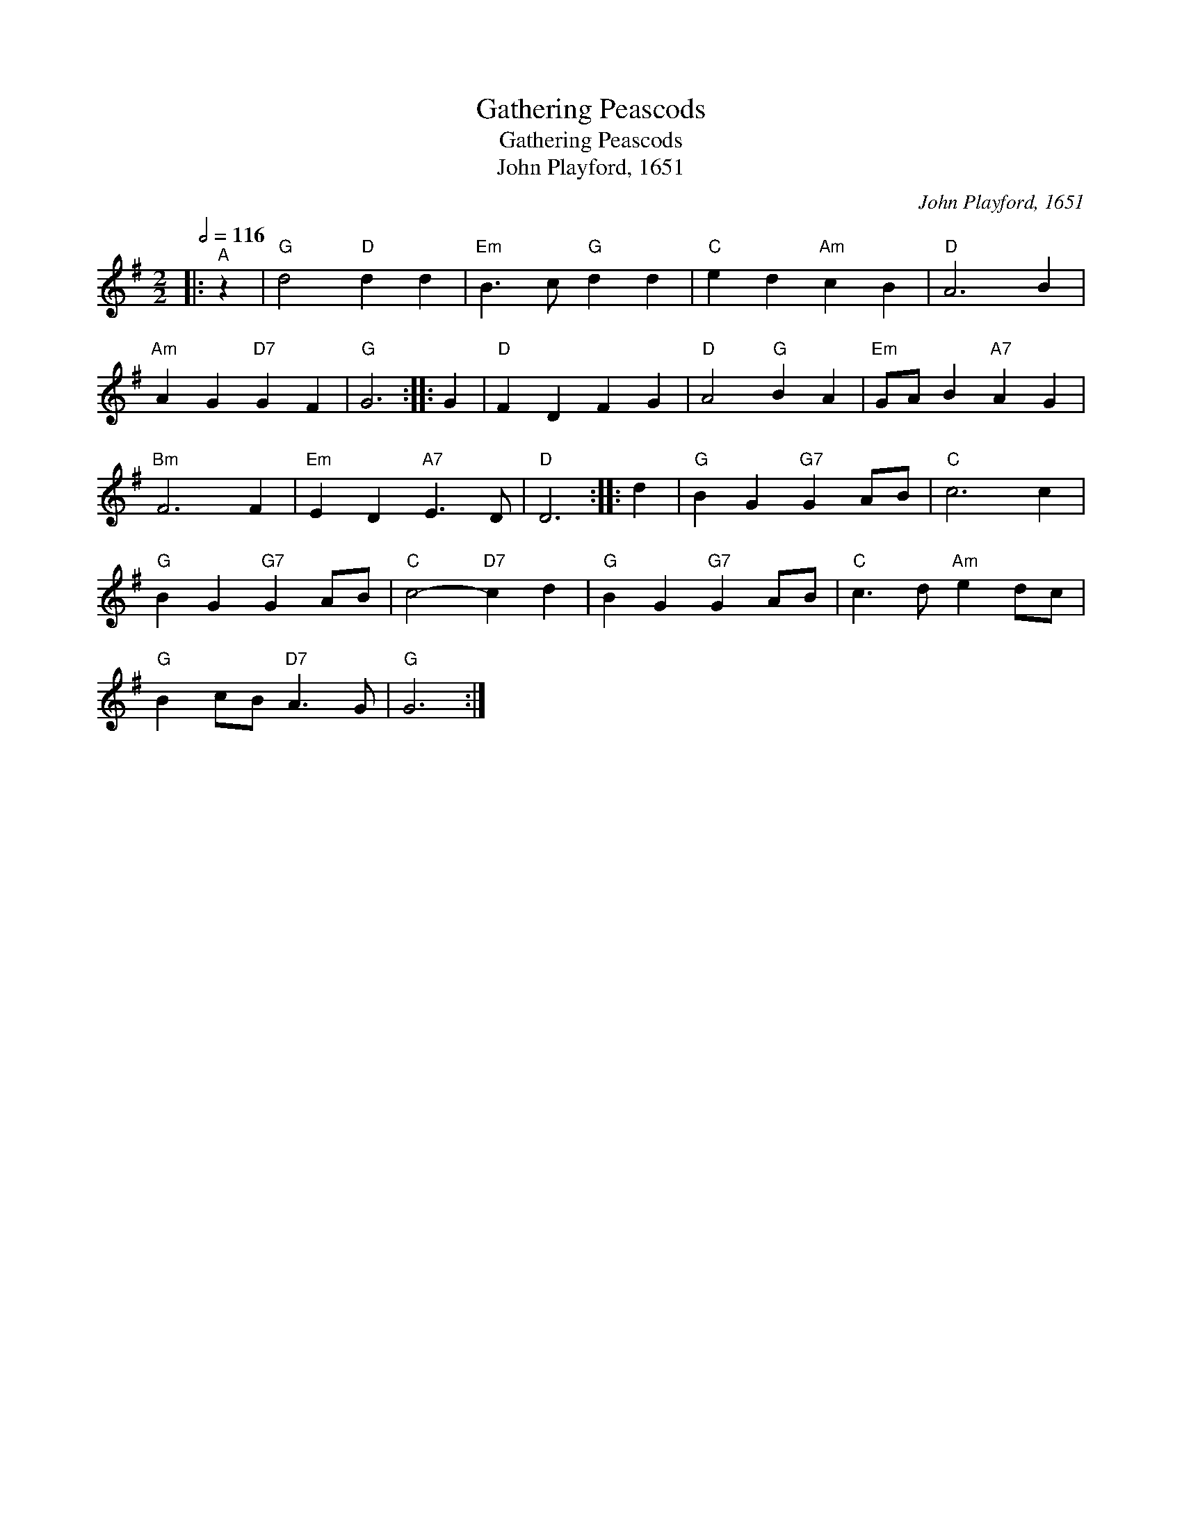X:1
T:Gathering Peascods
T:Gathering Peascods
T:John Playford, 1651
C:John Playford, 1651
L:1/8
Q:1/2=116
M:2/2
K:G
V:1 treble 
V:1
|:"^A" z2 |"G" d4"D" d2 d2 |"Em" B3 c"G" d2 d2 |"C" e2 d2"Am" c2 B2 |"D" A6 B2 | %5
"Am" A2 G2"D7" G2 F2 |"G" G6 :: G2 |"D" F2 D2 F2 G2 |"D" A4"G" B2 A2 |"Em" GA B2"A7" A2 G2 | %11
"Bm" F6 F2 |"Em" E2 D2"A7" E3 D |"D" D6 :: d2 |"G" B2 G2"G7" G2 AB |"C" c6 c2 | %17
"G" B2 G2"G7" G2 AB |"C" c4-"D7" c2 d2 |"G" B2 G2"G7" G2 AB |"C" c3 d"Am" e2 dc | %21
"G" B2 cB"D7" A3 G |"G" G6 :| %23

